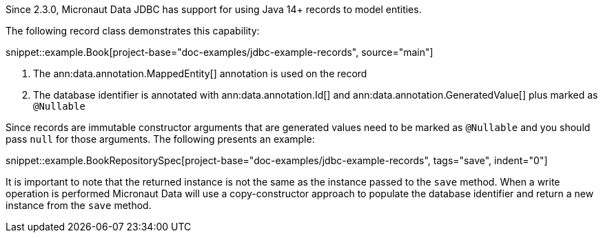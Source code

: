 Since 2.3.0, Micronaut Data JDBC has support for using Java 14+ records to model entities.

The following record class demonstrates this capability:

snippet::example.Book[project-base="doc-examples/jdbc-example-records", source="main"]

<1> The ann:data.annotation.MappedEntity[] annotation is used on the record
<2> The database identifier is annotated with ann:data.annotation.Id[] and ann:data.annotation.GeneratedValue[] plus marked as `@Nullable`

Since records are immutable constructor arguments that are generated values need to be marked as `@Nullable` and you should pass `null` for those arguments. The following presents an example:

snippet::example.BookRepositorySpec[project-base="doc-examples/jdbc-example-records", tags="save", indent="0"]

It is important to note that the returned instance is not the same as the instance passed to the `save` method. When a write operation is performed Micronaut Data will use a copy-constructor approach to populate the database identifier and return a new instance from the `save` method.

